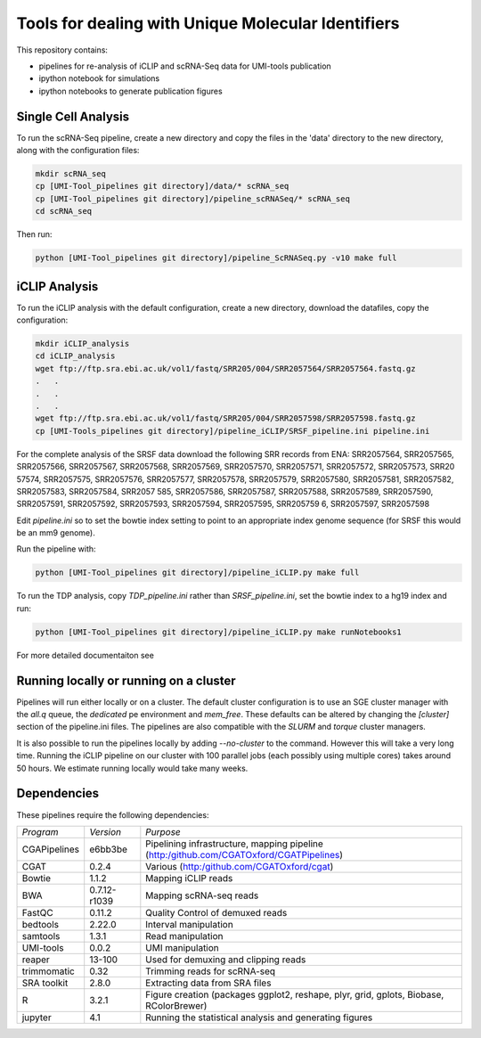 Tools for dealing with Unique Molecular Identifiers
====================================================

This repository contains:

* pipelines for re-analysis of iCLIP and scRNA-Seq data for UMI-tools publication

* ipython notebook for simulations

* ipython notebooks to generate publication figures


Single Cell Analysis
---------------------

To run the scRNA-Seq pipeline, create a new directory and copy the
files in the 'data' directory to the new directory, along with the
configuration files:

.. code:: bash

   mkdir scRNA_seq
   cp [UMI-Tool_pipelines git directory]/data/* scRNA_seq
   cp [UMI-Tool_pipelines git directory]/pipeline_scRNASeq/* scRNA_seq
   cd scRNA_seq

Then run:

.. code:: bash

   python [UMI-Tool_pipelines git directory]/pipeline_ScRNASeq.py -v10 make full

iCLIP Analysis
---------------

To run the iCLIP analysis with the default configuration, create a new
directory, download the datafiles, copy the configuration:

.. code:: bash

	  mkdir iCLIP_analysis
	  cd iCLIP_analysis
	  wget ftp://ftp.sra.ebi.ac.uk/vol1/fastq/SRR205/004/SRR2057564/SRR2057564.fastq.gz
	  .   .
	  .   .
	  .   .
	  wget ftp://ftp.sra.ebi.ac.uk/vol1/fastq/SRR205/004/SRR2057598/SRR2057598.fastq.gz
	  cp [UMI-Tools_pipelines git directory]/pipeline_iCLIP/SRSF_pipeline.ini pipeline.ini

For the complete analysis of the SRSF data download the following SRR
records from ENA: SRR2057564, SRR2057565, SRR2057566, SRR2057567,
SRR2057568, SRR2057569, SRR2057570, SRR2057571, SRR2057572,
SRR2057573, SRR20 57574, SRR2057575, SRR2057576, SRR2057577,
SRR2057578, SRR2057579, SRR2057580, SRR2057581, SRR2057582,
SRR2057583, SRR2057584, SRR2057 585, SRR2057586, SRR2057587,
SRR2057588, SRR2057589, SRR2057590, SRR2057591, SRR2057592,
SRR2057593, SRR2057594, SRR2057595, SRR205759 6, SRR2057597,
SRR2057598

Edit `pipeline.ini` so to set the bowtie index setting to
point to an appropriate index genome sequence (for SRSF this would be
an mm9 genome).

Run the pipeline with:

.. code:: bash

	  python [UMI-Tool_pipelines git directory]/pipeline_iCLIP.py make full

To run the TDP analysis, copy `TDP_pipeline.ini` rather than
`SRSF_pipeline.ini`, set the bowtie index to a hg19 index and run:

.. code:: bash

	   python [UMI-Tool_pipelines git directory]/pipeline_iCLIP.py make runNotebooks1

For more detailed documentaiton see

Running locally or running on a cluster
----------------------------------------

Pipelines will run either locally or on a cluster. The default cluster
configuration is to use an SGE cluster manager with the `all.q` queue,
the `dedicated` pe environment and `mem_free`.  These defaults can be
altered by changing the `[cluster]` section of the pipeline.ini files.
The pipelines are also compatible with the `SLURM` and `torque`
cluster managers.

It is also possible to run the pipelines locally by adding
`--no-cluster` to the command.  However this will take a very long
time. Running the iCLIP pipeline on our cluster with 100 parallel jobs
(each possibly using multiple cores) takes around 50 hours. We
estimate running locally would take many weeks.

Dependencies
-------------

These pipelines require the following dependencies:

+--------------------+-------------------+------------------------------------------------+
|*Program*           |*Version*          |*Purpose*                                       |
+--------------------+-------------------+------------------------------------------------+
|CGAPipelines        | e6bb3be           |Pipelining infrastructure, mapping pipeline     |
|                    |                   |(http:/github.com/CGATOxford/CGATPipelines)     | 
+--------------------+-------------------+------------------------------------------------+
|CGAT                | 0.2.4             |Various                                         |
|                    |                   |(http:/github.com/CGATOxford/cgat)              |
+--------------------+-------------------+------------------------------------------------+
|Bowtie              | 1.1.2             |Mapping iCLIP reads                             |
+--------------------+-------------------+------------------------------------------------+
|BWA                 | 0.7.12-r1039      |Mapping scRNA-seq reads                         |
+--------------------+-------------------+------------------------------------------------+
|FastQC              | 0.11.2            |Quality Control of demuxed reads                |
+--------------------+-------------------+------------------------------------------------+
|bedtools            | 2.22.0            |Interval manipulation                           |
+--------------------+-------------------+------------------------------------------------+
|samtools            | 1.3.1             |Read manipulation                               |
+--------------------+-------------------+------------------------------------------------+
|UMI-tools           | 0.0.2             |UMI manipulation                                |
+--------------------+-------------------+------------------------------------------------+
|reaper              | 13-100            |Used for demuxing and clipping reads            |
+--------------------+-------------------+------------------------------------------------+
|trimmomatic         | 0.32              |Trimming reads for scRNA-seq                    |
|                    |                   |                                                |
+--------------------+-------------------+------------------------------------------------+
|SRA toolkit         | 2.8.0             |Extracting data from SRA files                  |
|                    |                   |                                                |
+--------------------+-------------------+------------------------------------------------+
|R                   | 3.2.1             |Figure creation (packages ggplot2, reshape,     |
|                    |                   |plyr, grid, gplots, Biobase, RColorBrewer)      |
+--------------------+-------------------+------------------------------------------------+
|jupyter             | 4.1               |Running the statistical analysis and generating |
|                    |                   |figures                                         |
+--------------------+-------------------+------------------------------------------------+
